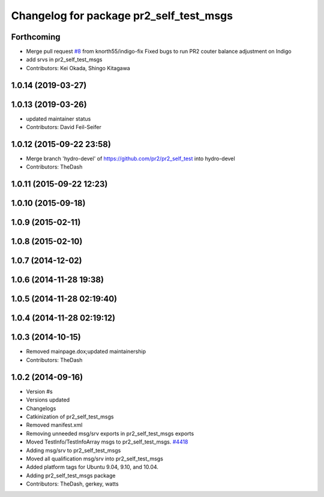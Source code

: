 ^^^^^^^^^^^^^^^^^^^^^^^^^^^^^^^^^^^^^^^^
Changelog for package pr2_self_test_msgs
^^^^^^^^^^^^^^^^^^^^^^^^^^^^^^^^^^^^^^^^

Forthcoming
-----------
* Merge pull request `#8 <https://github.com/PR2/pr2_self_test/issues/8>`_ from knorth55/indigo-fix
  Fixed bugs to run PR2 couter balance adjustment on Indigo
* add srvs in pr2_self_test_msgs
* Contributors: Kei Okada, Shingo Kitagawa

1.0.14 (2019-03-27)
-------------------

1.0.13 (2019-03-26)
-------------------
* updated maintainer status
* Contributors: David Feil-Seifer

1.0.12 (2015-09-22 23:58)
-------------------------
* Merge branch 'hydro-devel' of https://github.com/pr2/pr2_self_test into hydro-devel
* Contributors: TheDash

1.0.11 (2015-09-22 12:23)
-------------------------

1.0.10 (2015-09-18)
-------------------

1.0.9 (2015-02-11)
------------------

1.0.8 (2015-02-10)
------------------

1.0.7 (2014-12-02)
------------------

1.0.6 (2014-11-28 19:38)
------------------------

1.0.5 (2014-11-28 02:19:40)
---------------------------

1.0.4 (2014-11-28 02:19:12)
---------------------------

1.0.3 (2014-10-15)
------------------
* Removed mainpage.dox;updated maintainership
* Contributors: TheDash

1.0.2 (2014-09-16)
------------------
* Version #s
* Versions updated
* Changelogs
* Catkinization of pr2_self_test_msgs
* Removed manifest.xml
* Removing unneeded msg/srv exports in pr2_self_test_msgs exports
* Moved TestInfo/TestInfoArray msgs to pr2_self_test_msgs. `#4418 <https://github.com/PR2/pr2_self_test/issues/4418>`_
* Adding msg/srv to pr2_self_test_msgs
* Moved all qualification msg/srv into pr2_self_test_msgs
* Added platform tags for Ubuntu 9.04, 9.10, and 10.04.
* Adding pr2_self_test_msgs package
* Contributors: TheDash, gerkey, watts
